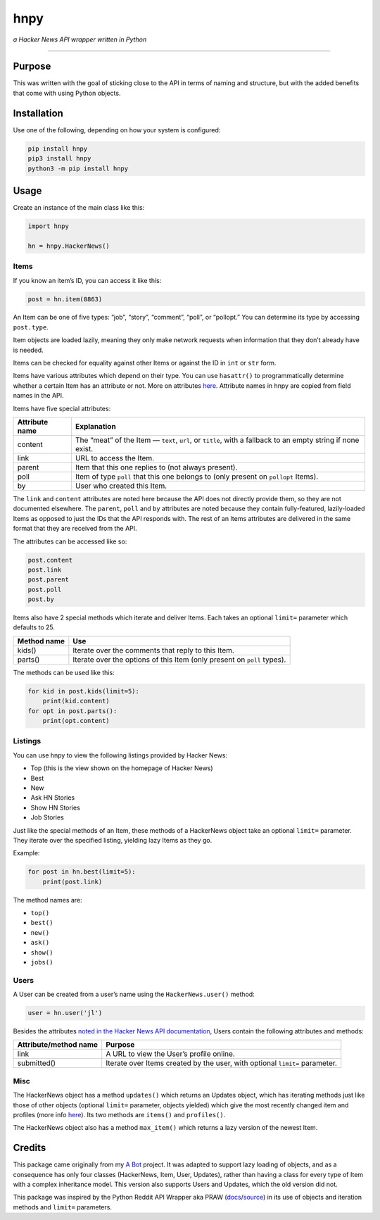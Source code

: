 hnpy
====

*a Hacker News API wrapper written in Python*

|Build Status| |Coverage Status|

--------------

Purpose
-------

This was written with the goal of sticking close to the API in terms of
naming and structure, but with the added benefits that come with using
Python objects.

Installation
------------

Use one of the following, depending on how your system is configured:

.. code:: shell

    pip install hnpy
    pip3 install hnpy
    python3 -m pip install hnpy

Usage
-----

Create an instance of the main class like this:

.. code:: python

    import hnpy

    hn = hnpy.HackerNews()

Items
~~~~~

If you know an item’s ID, you can access it like this:

.. code:: python

    post = hn.item(8863)

An Item can be one of five types: “job”, “story”, “comment”, “poll”, or
“pollopt.” You can determine its type by accessing ``post.type``.

Item objects are loaded lazily, meaning they only make network requests
when information that they don’t already have is needed.

Items can be checked for equality against other Items or against the ID
in ``int`` or ``str`` form.

Items have various attributes which depend on their type. You can use
``hasattr()`` to programmatically determine whether a certain Item has
an attribute or not. More on attributes
`here <https://github.com/HackerNews/API#items>`__. Attribute names in
hnpy are copied from field names in the API.

Items have five special attributes:

+-----------------------------------+-----------------------------------+
| Attribute name                    | Explanation                       |
+===================================+===================================+
| content                           | The “meat” of the Item —          |
|                                   | ``text``, ``url``, or ``title``,  |
|                                   | with a fallback to an empty       |
|                                   | string if none exist.             |
+-----------------------------------+-----------------------------------+
| link                              | URL to access the Item.           |
+-----------------------------------+-----------------------------------+
| parent                            | Item that this one replies to     |
|                                   | (not always present).             |
+-----------------------------------+-----------------------------------+
| poll                              | Item of type ``poll`` that this   |
|                                   | one belongs to (only present on   |
|                                   | ``pollopt`` Items).               |
+-----------------------------------+-----------------------------------+
| by                                | User who created this Item.       |
+-----------------------------------+-----------------------------------+

The ``link`` and ``content`` attributes are noted here because the API
does not directly provide them, so they are not documented elsewhere.
The ``parent``, ``poll`` and ``by`` attributes are noted because they
contain fully-featured, lazily-loaded Items as opposed to just the IDs
that the API responds with. The rest of an Items attributes are
delivered in the same format that they are received from the API.

The attributes can be accessed like so:

.. code:: python

    post.content
    post.link
    post.parent
    post.poll
    post.by

Items also have 2 special methods which iterate and deliver Items. Each
takes an optional ``limit=`` parameter which defaults to 25.

+-----------------------------------+-----------------------------------+
| Method name                       | Use                               |
+===================================+===================================+
| kids()                            | Iterate over the comments that    |
|                                   | reply to this Item.               |
+-----------------------------------+-----------------------------------+
| parts()                           | Iterate over the options of this  |
|                                   | Item (only present on ``poll``    |
|                                   | types).                           |
+-----------------------------------+-----------------------------------+

The methods can be used like this:

.. code:: python

    for kid in post.kids(limit=5):
        print(kid.content)
    for opt in post.parts():
        print(opt.content)

Listings
~~~~~~~~

You can use hnpy to view the following listings provided by Hacker News:

-  Top (this is the view shown on the homepage of Hacker News)
-  Best
-  New
-  Ask HN Stories
-  Show HN Stories
-  Job Stories

Just like the special methods of an Item, these methods of a HackerNews
object take an optional ``limit=`` parameter. They iterate over the
specified listing, yielding lazy Items as they go.

Example:

.. code:: python

    for post in hn.best(limit=5):
        print(post.link)

The method names are:

-  ``top()``
-  ``best()``
-  ``new()``
-  ``ask()``
-  ``show()``
-  ``jobs()``

Users
~~~~~

A User can be created from a user’s name using the ``HackerNews.user()``
method:

.. code:: python

    user = hn.user('jl')

Besides the attributes `noted in the Hacker News API
documentation <https://github.com/HackerNews/API#users>`__, Users
contain the following attributes and methods:

+-----------------------------------+-----------------------------------+
| Attribute/method name             | Purpose                           |
+===================================+===================================+
| link                              | A URL to view the User’s profile  |
|                                   | online.                           |
+-----------------------------------+-----------------------------------+
| submitted()                       | Iterate over Items created by the |
|                                   | user, with optional ``limit=``    |
|                                   | parameter.                        |
+-----------------------------------+-----------------------------------+

Misc
~~~~

The HackerNews object has a method ``updates()`` which returns an
Updates object, which has iterating methods just like those of other
objects (optional ``limit=`` parameter, objects yielded) which give the
most recently changed item and profiles (more info
`here <https://github.com/HackerNews/API#changed-items-and-profiles>`__).
Its two methods are ``items()`` and ``profiles()``.

The HackerNews object also has a method ``max_item()`` which returns a
lazy version of the newest Item.

Credits
-------

This package came originally from my `A
Bot <https://github.com/jarhill0/abot>`__ project. It was adapted to
support lazy loading of objects, and as a consequence has only four
classes (HackerNews, Item, User, Updates), rather than having a class
for every type of Item with a complex inheritance model. This version
also supports Users and Updates, which the old version did not.

This package was inspired by the Python Reddit API Wrapper aka PRAW
(`docs <https://praw.readthedocs.io/en/latest/>`__/`source <https://github.com/praw-dev/praw/>`__)
in its use of objects and iteration methods and ``limit=`` parameters.

.. |Build Status| image:: https://travis-ci.org/jarhill0/hnpy.svg?branch=master
   :target: https://travis-ci.org/jarhill0/hnpy
.. |Coverage Status| image:: https://coveralls.io/repos/github/jarhill0/hnpy/badge.svg?branch=master
   :target: https://coveralls.io/github/jarhill0/hnpy?branch=master
